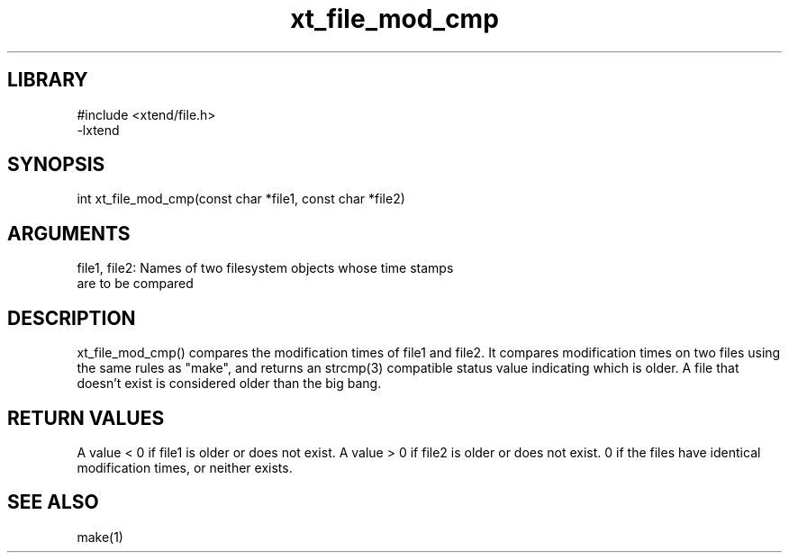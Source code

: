 \" Generated by c2man from file_mod_cmp.c
.TH xt_file_mod_cmp 3

.SH LIBRARY
\" Indicate #includes, library name, -L and -l flags
.nf
.na
#include <xtend/file.h>
-lxtend
.ad
.fi

\" Convention:
\" Underline anything that is typed verbatim - commands, etc.
.SH SYNOPSIS
.PP
.nf
.na
int     xt_file_mod_cmp(const char *file1, const char *file2)
.ad
.fi

.SH ARGUMENTS
.nf
.na
file1, file2: Names of two filesystem objects whose time stamps
are to be compared
.ad
.fi

.SH DESCRIPTION

xt_file_mod_cmp() compares the modification times of file1 and file2.
It compares modification times on two files using the same rules
as "make", and returns an strcmp(3) compatible status value indicating
which is older.  A file that doesn't exist is considered
older than the big bang.

.SH RETURN VALUES

A value < 0 if file1 is older or does not exist.
A value > 0 if file2 is older or does not exist.
0 if the files have identical modification times, or neither exists.

.SH SEE ALSO

make(1)

